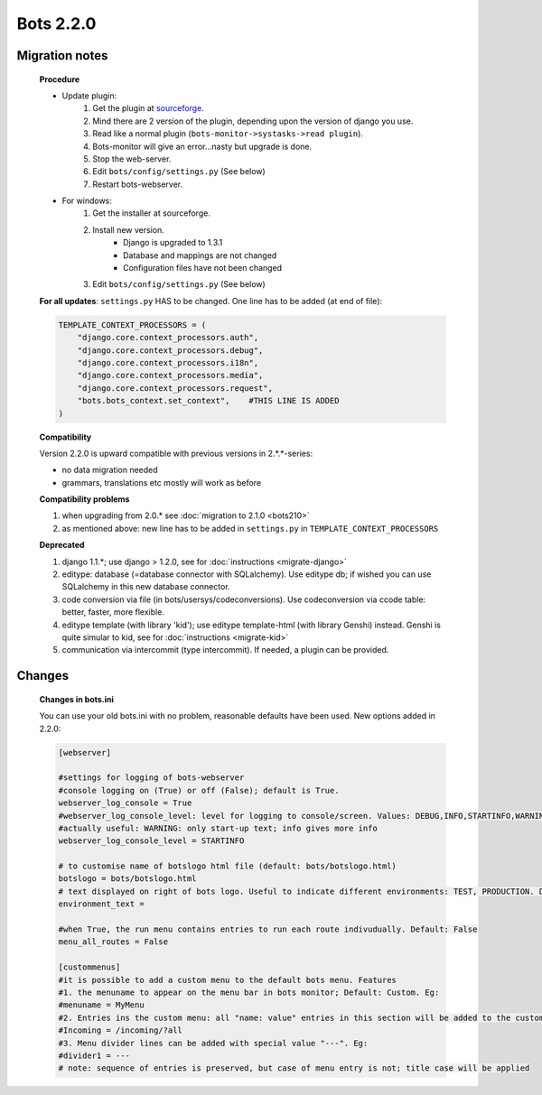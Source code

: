 Bots 2.2.0
==========

Migration notes
---------------

    **Procedure**

    * Update plugin:
        #. Get the plugin at `sourceforge <http://sourceforge.net/projects/bots/files/bots%20open%20source%20edi%20software/2.2.0>`_.
        #. Mind there are 2 version of the plugin, depending upon the version of django you use.
        #. Read like a normal plugin (``bots-monitor->systasks->read plugin``).
        #. Bots-monitor will give an error...nasty but upgrade is done.
        #. Stop the web-server.
        #. Edit ``bots/config/settings.py`` (See below)
        #. Restart bots-webserver.
    * For windows:
        #. Get the installer at sourceforge.
        #. Install new version.
            * Django is upgraded to 1.3.1
            * Database and mappings are not changed
            * Configuration files have not been changed
        #. Edit ``bots/config/settings.py`` (See below)
    
    **For all updates**: ``settings.py`` HAS to be changed. One line has to be added (at end of file):

    .. code-block:: python

        TEMPLATE_CONTEXT_PROCESSORS = (
            "django.core.context_processors.auth",
            "django.core.context_processors.debug",
            "django.core.context_processors.i18n",
            "django.core.context_processors.media",
            "django.core.context_processors.request",
            "bots.bots_context.set_context",    #THIS LINE IS ADDED
        )

    **Compatibility**

    Version 2.2.0 is upward compatible with previous versions in 2.*.*-series:

    * no data migration needed
    * grammars, translations etc mostly will work as before

    **Compatibility problems**

    #. when upgrading from 2.0.* see :doc:`migration to 2.1.0 <bots210>`
    #. as mentioned above: new line has to be added in ``settings.py`` in ``TEMPLATE_CONTEXT_PROCESSORS``

    **Deprecated**

    #. django 1.1.*; use django > 1.2.0, see for :doc:`instructions <migrate-django>`
    #. editype: database (=database connector with SQLalchemy). Use editype db; if wished you can use SQLalchemy in this new database connector.
    #. code conversion via file (in bots/usersys/codeconversions). Use codeconversion via ccode table: better, faster, more flexible.
    #. editype template (with library 'kid'); use editype template-html (with library Genshi) instead. Genshi is quite simular to kid, see for :doc:`instructions <migrate-kid>`
    #. communication via intercommit (type intercommit). If needed, a plugin can be provided.

Changes
-------

    **Changes in bots.ini**

    You can use your old bots.ini with no problem, reasonable defaults have been used. New options added in 2.2.0:

    .. code-block:: ini

        [webserver]

        #settings for logging of bots-webserver
        #console logging on (True) or off (False); default is True.
        webserver_log_console = True
        #webserver_log_console_level: level for logging to console/screen. Values: DEBUG,INFO,STARTINFO,WARNING,ERROR or CRITICAL. Default: STARTINFO 
        #actually useful: WARNING: only start-up text; info gives more info
        webserver_log_console_level = STARTINFO

        # to customise name of botslogo html file (default: bots/botslogo.html)
        botslogo = bots/botslogo.html
        # text displayed on right of bots logo. Useful to indicate different environments: TEST, PRODUCTION. Default: no text
        environment_text = 

        #when True, the run menu contains entries to run each route indivudually. Default: False
        menu_all_routes = False

        [custommenus]
        #it is possible to add a custom menu to the default bots menu. Features
        #1. the menuname to appear on the menu bar in bots monitor; Default: Custom. Eg:
        #menuname = MyMenu
        #2. Entries ins the custom menu: all "name: value" entries in this section will be added to the custom menu in bots monitor. Eg:
        #Incoming = /incoming/?all
        #3. Menu divider lines can be added with special value "---". Eg:
        #divider1 = ---
        # note: sequence of entries is preserved, but case of menu entry is not; title case will be applied
